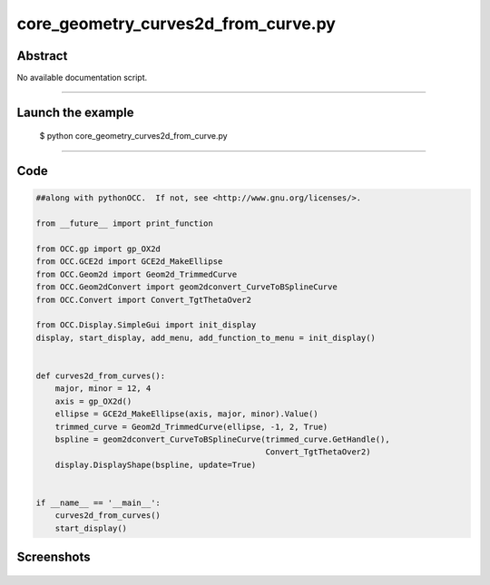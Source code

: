 core_geometry_curves2d_from_curve.py
====================================

Abstract
^^^^^^^^

No available documentation script.


------

Launch the example
^^^^^^^^^^^^^^^^^^

  $ python core_geometry_curves2d_from_curve.py

------


Code
^^^^


.. code-block:: python

  ##along with pythonOCC.  If not, see <http://www.gnu.org/licenses/>.
  
  from __future__ import print_function
  
  from OCC.gp import gp_OX2d
  from OCC.GCE2d import GCE2d_MakeEllipse
  from OCC.Geom2d import Geom2d_TrimmedCurve
  from OCC.Geom2dConvert import geom2dconvert_CurveToBSplineCurve
  from OCC.Convert import Convert_TgtThetaOver2
  
  from OCC.Display.SimpleGui import init_display
  display, start_display, add_menu, add_function_to_menu = init_display()
  
  
  def curves2d_from_curves():
      major, minor = 12, 4
      axis = gp_OX2d()
      ellipse = GCE2d_MakeEllipse(axis, major, minor).Value()
      trimmed_curve = Geom2d_TrimmedCurve(ellipse, -1, 2, True)
      bspline = geom2dconvert_CurveToBSplineCurve(trimmed_curve.GetHandle(),
                                                  Convert_TgtThetaOver2)
      display.DisplayShape(bspline, update=True)
  
  
  if __name__ == '__main__':
      curves2d_from_curves()
      start_display()

Screenshots
^^^^^^^^^^^


  .. image:: images/screenshots/capture-core_geometry_curves2d_from_curve-1-1511701791.jpeg

